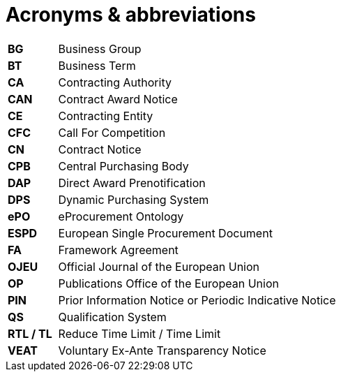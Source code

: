 = Acronyms & abbreviations

[cols="<.^15%,<.^85%"]
[frame="all",grid="all"]
|===
|*BG* |Business Group
|*BT* |Business Term
|*CA* |Contracting Authority
|*CAN* |Contract Award Notice
|*CE* |Contracting Entity
|*CFC* |Call For Competition
|*CN* |Contract Notice
|*CPB* |Central Purchasing Body
|*DAP* |Direct Award Prenotification
|*DPS* |Dynamic Purchasing System
|*ePO* |eProcurement Ontology
|*ESPD* |European Single Procurement Document
|*FA* |Framework Agreement
|*OJEU* |Official Journal of the European Union
|*OP* |Publications Office of the European Union
|*PIN* |Prior Information Notice or Periodic Indicative Notice
|*QS* |Qualification System
|*RTL / TL* |Reduce Time Limit / Time Limit
|*VEAT* |Voluntary Ex-Ante Transparency Notice
|===